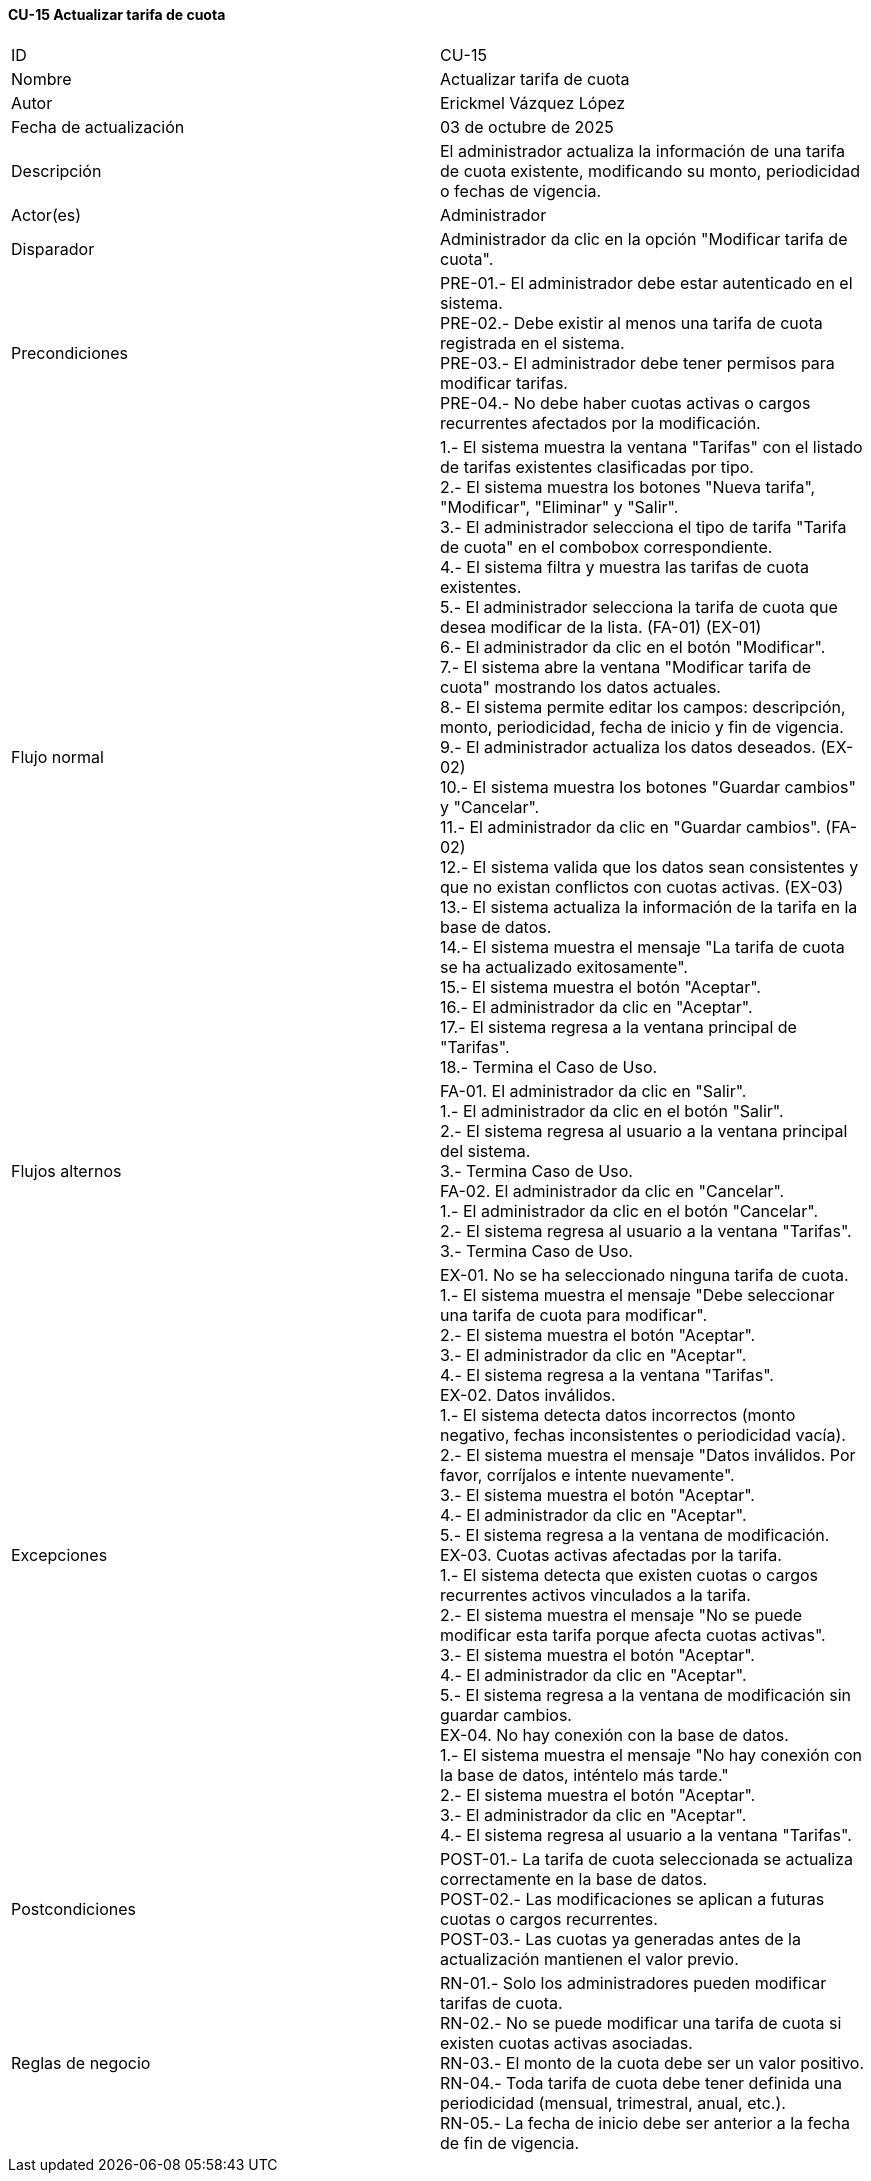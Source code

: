 ==== CU-15 Actualizar tarifa de cuota

|===
| ID | CU-15
| Nombre | Actualizar tarifa de cuota
| Autor | Erickmel Vázquez López
| Fecha de actualización | 03 de octubre de 2025
| Descripción | El administrador actualiza la información de una tarifa de cuota existente, modificando su monto, periodicidad o fechas de vigencia.
| Actor(es) | Administrador
| Disparador | Administrador da clic en la opción "Modificar tarifa de cuota".
| Precondiciones | PRE-01.- El administrador debe estar autenticado en el sistema. +
PRE-02.- Debe existir al menos una tarifa de cuota registrada en el sistema. +
PRE-03.- El administrador debe tener permisos para modificar tarifas. +
PRE-04.- No debe haber cuotas activas o cargos recurrentes afectados por la modificación.
| Flujo normal |
1.- El sistema muestra la ventana "Tarifas" con el listado de tarifas existentes clasificadas por tipo. +
2.- El sistema muestra los botones "Nueva tarifa", "Modificar", "Eliminar" y "Salir". +
3.- El administrador selecciona el tipo de tarifa "Tarifa de cuota" en el combobox correspondiente. +
4.- El sistema filtra y muestra las tarifas de cuota existentes. +
5.- El administrador selecciona la tarifa de cuota que desea modificar de la lista. (FA-01) (EX-01) +
6.- El administrador da clic en el botón "Modificar". +
7.- El sistema abre la ventana "Modificar tarifa de cuota" mostrando los datos actuales. +
8.- El sistema permite editar los campos: descripción, monto, periodicidad, fecha de inicio y fin de vigencia. +
9.- El administrador actualiza los datos deseados. (EX-02) +
10.- El sistema muestra los botones "Guardar cambios" y "Cancelar". +
11.- El administrador da clic en "Guardar cambios". (FA-02) +
12.- El sistema valida que los datos sean consistentes y que no existan conflictos con cuotas activas. (EX-03) +
13.- El sistema actualiza la información de la tarifa en la base de datos. +
14.- El sistema muestra el mensaje "La tarifa de cuota se ha actualizado exitosamente". +
15.- El sistema muestra el botón "Aceptar". +
16.- El administrador da clic en "Aceptar". +
17.- El sistema regresa a la ventana principal de "Tarifas". +
18.- Termina el Caso de Uso.
| Flujos alternos |
FA-01. El administrador da clic en "Salir". +
    1.- El administrador da clic en el botón "Salir". +
    2.- El sistema regresa al usuario a la ventana principal del sistema. +
    3.- Termina Caso de Uso. +
FA-02. El administrador da clic en "Cancelar". +
    1.- El administrador da clic en el botón "Cancelar". +
    2.- El sistema regresa al usuario a la ventana "Tarifas". +
    3.- Termina Caso de Uso.
| Excepciones |
EX-01. No se ha seleccionado ninguna tarifa de cuota. +
    1.- El sistema muestra el mensaje "Debe seleccionar una tarifa de cuota para modificar". +
    2.- El sistema muestra el botón "Aceptar". +
    3.- El administrador da clic en "Aceptar". +
    4.- El sistema regresa a la ventana "Tarifas". +
EX-02. Datos inválidos. +
    1.- El sistema detecta datos incorrectos (monto negativo, fechas inconsistentes o periodicidad vacía). +
    2.- El sistema muestra el mensaje "Datos inválidos. Por favor, corríjalos e intente nuevamente". +
    3.- El sistema muestra el botón "Aceptar". +
    4.- El administrador da clic en "Aceptar". +
    5.- El sistema regresa a la ventana de modificación. +
EX-03. Cuotas activas afectadas por la tarifa. +
    1.- El sistema detecta que existen cuotas o cargos recurrentes activos vinculados a la tarifa. +
    2.- El sistema muestra el mensaje "No se puede modificar esta tarifa porque afecta cuotas activas". +
    3.- El sistema muestra el botón "Aceptar". +
    4.- El administrador da clic en "Aceptar". +
    5.- El sistema regresa a la ventana de modificación sin guardar cambios. +
EX-04. No hay conexión con la base de datos. +
    1.- El sistema muestra el mensaje "No hay conexión con la base de datos, inténtelo más tarde." +
    2.- El sistema muestra el botón "Aceptar". +
    3.- El administrador da clic en "Aceptar". +
    4.- El sistema regresa al usuario a la ventana "Tarifas". +
| Postcondiciones |
POST-01.- La tarifa de cuota seleccionada se actualiza correctamente en la base de datos. +
POST-02.- Las modificaciones se aplican a futuras cuotas o cargos recurrentes. +
POST-03.- Las cuotas ya generadas antes de la actualización mantienen el valor previo. +
| Reglas de negocio |
RN-01.- Solo los administradores pueden modificar tarifas de cuota. +
RN-02.- No se puede modificar una tarifa de cuota si existen cuotas activas asociadas. +
RN-03.- El monto de la cuota debe ser un valor positivo. +
RN-04.- Toda tarifa de cuota debe tener definida una periodicidad (mensual, trimestral, anual, etc.). +
RN-05.- La fecha de inicio debe ser anterior a la fecha de fin de vigencia. +
|===
